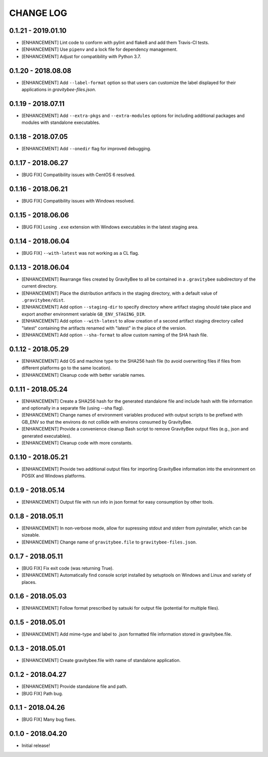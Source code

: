 CHANGE LOG
==========

0.1.21 - 2019.01.10
-------------------
* [ENHANCEMENT] Lint code to conform with pylint and flake8 and add them
  Travis-CI tests.
* [ENHANCEMENT] Use ``pipenv`` and a lock file for dependency management.
* [ENHANCEMENT] Adjust for compatibility with Python 3.7.

0.1.20 - 2018.08.08
-------------------
* [ENHANCEMENT] Add ``--label-format`` option so that users can customize
  the label displayed for their applications in `gravitybee-files.json`.

0.1.19 - 2018.07.11
-------------------
* [ENHANCEMENT] Add ``--extra-pkgs`` and ``--extra-modules`` options for
  including additional packages and modules with standalone executables.

0.1.18 - 2018.07.05
-------------------
* [ENHANCEMENT] Add ``--onedir`` flag for improved debugging.

0.1.17 - 2018.06.27
-------------------
* [BUG FIX] Compatibility issues with CentOS 6 resolved.

0.1.16 - 2018.06.21
-------------------
* [BUG FIX] Compatibility issues with Windows resolved.

0.1.15 - 2018.06.06
-------------------
* [BUG FIX] Losing ``.exe`` extension with Windows executables in the
  latest staging area.

0.1.14 - 2018.06.04
-------------------
* [BUG FIX] ``--with-latest`` was not working as a CL flag.

0.1.13 - 2018.06.04
-------------------
* [ENHANCEMENT] Rearrange files created by GravityBee to all be
  contained in a ``.gravitybee`` subdirectory of the current
  directory.
* [ENHANCEMENT] Place the distribution artifacts in the staging
  directory, with a default value of ``.gravitybee/dist``.
* [ENHANCEMENT] Add option ``--staging-dir`` to specify directory
  where artifact staging should take place and export another
  environment variable ``GB_ENV_STAGING_DIR``.
* [ENHANCEMENT] Add option ``--with-latest`` to allow creation of
  a second artifact staging directory called "latest" containing
  the artifacts renamed with "latest" in the place of the version.
* [ENHANCEMENT] Add option ``--sha-format`` to allow custom naming
  of the SHA hash file.

0.1.12 - 2018.05.29
-------------------
* [ENHANCEMENT] Add OS and machine type to the SHA256 hash file (to
  avoid overwriting files if files from different platforms go to the
  same location).
* [ENHANCEMENT] Cleanup code with better variable names.

0.1.11 - 2018.05.24
-------------------
* [ENHANCEMENT] Create a SHA256 hash for the generated standalone
  file and include hash with file information and optionally in
  a separate file (using --sha flag).
* [ENHANCEMENT] Change names of environment variables produced
  with output scripts to be prefixed with GB_ENV so that the
  environs do not collide with environs consumed by GravityBee.
* [ENHANCEMENT] Provide a convenience cleanup Bash script to
  remove GravityBee output files (e.g., json and generated
  executables).
* [ENHANCEMENT] Cleanup code with more constants.

0.1.10 - 2018.05.21
-------------------
* [ENHANCEMENT] Provide two additional output files for importing
  GravityBee information into the environment on POSIX and Windows
  platforms.

0.1.9 - 2018.05.14
------------------
* [ENHANCEMENT] Output file with run info in json format for easy
  consumption by other tools.

0.1.8 - 2018.05.11
------------------
* [ENHANCEMENT] In non-verbose mode, allow for supressing stdout and
  stderr from pyinstaller, which can be sizeable.
* [ENHANCEMENT] Change name of ``gravitybee.file`` to
  ``gravitybee-files.json``.

0.1.7 - 2018.05.11
------------------
* [BUG FIX] Fix exit code (was returning True).
* [ENHANCEMENT] Automatically find console script installed by
  setuptools on Windows and Linux and variety of places.

0.1.6 - 2018.05.03
------------------
* [ENHANCEMENT] Follow format prescribed by satsuki for output
  file (potential for multiple files).

0.1.5 - 2018.05.01
------------------
* [ENHANCEMENT] Add mime-type and label to .json formatted file
  information stored in gravitybee.file.

0.1.3 - 2018.05.01
------------------
* [ENHANCEMENT] Create gravitybee.file with name of standalone
  application.

0.1.2 - 2018.04.27
------------------
* [ENHANCEMENT] Provide standalone file and path.
* [BUG FIX] Path bug.

0.1.1 - 2018.04.26
------------------
* [BUG FIX] Many bug fixes.

0.1.0 - 2018.04.20
------------------
* Initial release!
